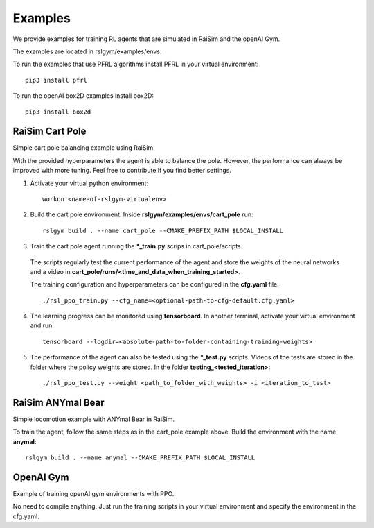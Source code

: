 Examples
=========

We provide examples for training RL agents that are simulated in RaiSim and the openAI Gym.

The examples are located in rslgym/examples/envs.

To run the examples that use PFRL algorithms install PFRL in your virtual environment::

    pip3 install pfrl

To run the openAI box2D examples install box2D::

  pip3 install box2d


RaiSim Cart Pole
^^^^^^^^^^^^^^^^^
.. image:: rsc/cart_pole.png
   :width: 400

Simple cart pole balancing example using RaiSim.

With the provided hyperparameters the agent is able to balance the pole. However, the performance can always be improved with more tuning. Feel free to contribute if you find better settings.

1.  Activate your virtual python environment::

      workon <name-of-rslgym-virtualenv>

2.  Build the cart pole environment. Inside **rslgym/examples/envs/cart_pole** run::

      rslgym build . --name cart_pole --CMAKE_PREFIX_PATH $LOCAL_INSTALL

3.  Train the cart pole agent running the **\*\_train.py** scrips in cart_pole/scripts.

  The scripts regularly test the current performance of the agent and store the weights of the neural networks and a video in **cart_pole/runs/<time_and_data_when_training_started>**.

  The training configuration and hyperparameters can be configured in the **cfg.yaml** file::

      ./rsl_ppo_train.py --cfg_name=<optional-path-to-cfg-default:cfg.yaml>

4.  The learning progress can be monitored using **tensorboard**. In another terminal, activate your virtual environment and run::

      tensorboard --logdir=<absolute-path-to-folder-containing-training-weights>

5.  The performance of the agent can also be tested using the **\*\_test.py** scripts. Videos of the tests are stored in the folder where the policy weights are stored. In the folder **testing_<tested_iteration>**::

      ./rsl_ppo_test.py --weight <path_to_folder_with_weights> -i <iteration_to_test>


RaiSim ANYmal Bear
^^^^^^^^^^^^^^^^^^^
.. image:: rsc/anymal_bear.png
   :width: 400

Simple locomotion example with ANYmal Bear in RaiSim.

To train the agent, follow the same steps as in the cart_pole example above. Build the environment with the name **anymal**::

    rslgym build . --name anymal --CMAKE_PREFIX_PATH $LOCAL_INSTALL



OpenAI Gym
^^^^^^^^^^^^
.. image:: rsc/lander.png
   :width: 200

Example of training openAI gym environments with PPO.

No need to compile anything. Just run the training scripts in your virtual environment and specify the environment in the cfg.yaml.
